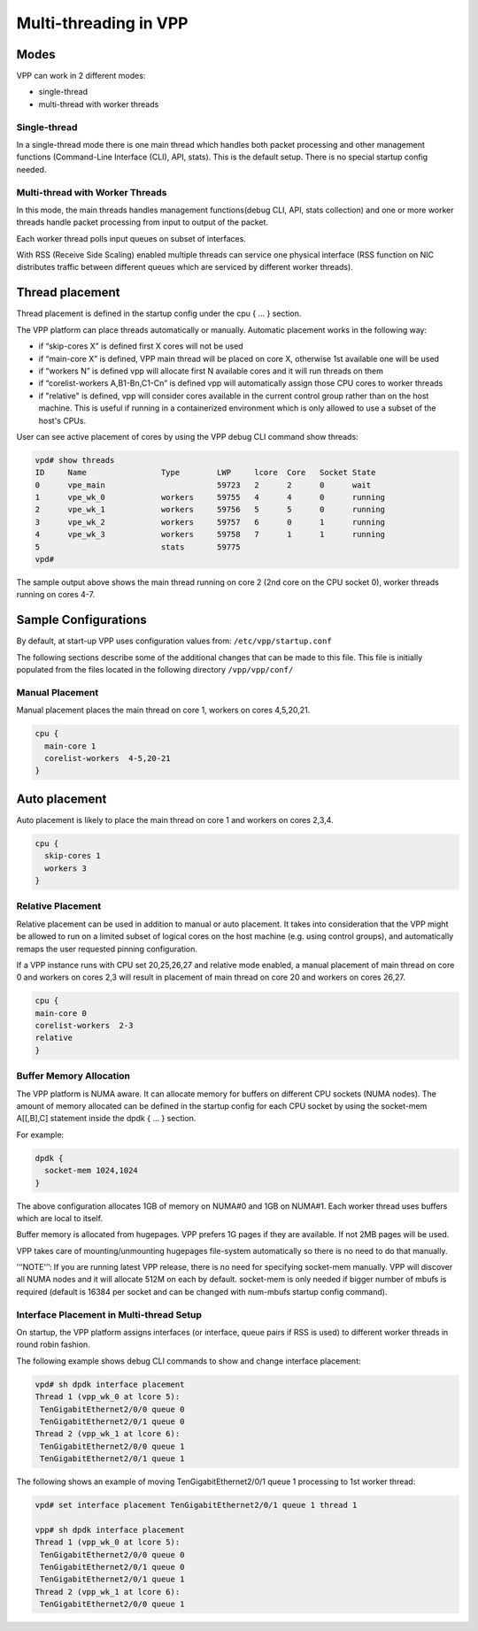 .. _vpp_multi_thread:

Multi-threading in VPP
======================

Modes
-----

VPP can work in 2 different modes:

-  single-thread
-  multi-thread with worker threads

Single-thread
~~~~~~~~~~~~~

In a single-thread mode there is one main thread which handles both
packet processing and other management functions (Command-Line Interface
(CLI), API, stats). This is the default setup. There is no special
startup config needed.

Multi-thread with Worker Threads
~~~~~~~~~~~~~~~~~~~~~~~~~~~~~~~~

In this mode, the main threads handles management functions(debug CLI,
API, stats collection) and one or more worker threads handle packet
processing from input to output of the packet.

Each worker thread polls input queues on subset of interfaces.

With RSS (Receive Side Scaling) enabled multiple threads can service one
physical interface (RSS function on NIC distributes traffic between
different queues which are serviced by different worker threads).

Thread placement
----------------

Thread placement is defined in the startup config under the cpu { … }
section.

The VPP platform can place threads automatically or manually. Automatic
placement works in the following way:

-  if “skip-cores X” is defined first X cores will not be used
-  if “main-core X” is defined, VPP main thread will be placed on core
   X, otherwise 1st available one will be used
-  if “workers N” is defined vpp will allocate first N available cores
   and it will run threads on them
-  if “corelist-workers A,B1-Bn,C1-Cn” is defined vpp will automatically
   assign those CPU cores to worker threads
-  if "relative" is defined, vpp will consider cores available in the current
   control group rather than on the host machine. This is useful if running in a
   containerized environment which is only allowed to use a subset of the host's
   CPUs.

User can see active placement of cores by using the VPP debug CLI
command show threads:

.. code-block:: console

   vpd# show threads
   ID     Name                Type        LWP     lcore  Core   Socket State
   0      vpe_main                        59723   2      2      0      wait
   1      vpe_wk_0            workers     59755   4      4      0      running
   2      vpe_wk_1            workers     59756   5      5      0      running
   3      vpe_wk_2            workers     59757   6      0      1      running
   4      vpe_wk_3            workers     59758   7      1      1      running
   5                          stats       59775
   vpd#

The sample output above shows the main thread running on core 2 (2nd
core on the CPU socket 0), worker threads running on cores 4-7.

Sample Configurations
---------------------

By default, at start-up VPP uses
configuration values from: ``/etc/vpp/startup.conf``

The following sections describe some of the additional changes that can be made to this file.
This file is initially populated from the files located in the following directory ``/vpp/vpp/conf/``

Manual Placement
~~~~~~~~~~~~~~~~

Manual placement places the main thread on core 1, workers on cores
4,5,20,21.

.. code-block:: console

   cpu {
     main-core 1
     corelist-workers  4-5,20-21
   }

Auto placement
--------------

Auto placement is likely to place the main thread on core 1 and workers
on cores 2,3,4.

.. code-block:: console

   cpu {
     skip-cores 1
     workers 3
   }

Relative Placement
~~~~~~~~~~~~~~~~~~~~~~~~~~~~~~~~~~~~~~~~~

Relative placement can be used in addition to manual or auto placement. It takes
into consideration that the VPP might be allowed to run on a limited subset of
logical cores on the host machine (e.g. using control groups), and automatically
remaps the user requested pinning configuration.

If a VPP instance runs with CPU set 20,25,26,27 and relative mode enabled, a
manual placement of main thread on core 0 and workers on cores 2,3 will result
in placement of main thread on core 20 and workers on cores 26,27.

.. code-block:: console

   cpu {
   main-core 0
   corelist-workers  2-3
   relative
   }


Buffer Memory Allocation
~~~~~~~~~~~~~~~~~~~~~~~~

The VPP platform is NUMA aware. It can allocate memory for buffers on
different CPU sockets (NUMA nodes). The amount of memory allocated can
be defined in the startup config for each CPU socket by using the
socket-mem A[[,B],C] statement inside the dpdk { … } section.

For example:

.. code-block:: console

   dpdk {
     socket-mem 1024,1024
   }

The above configuration allocates 1GB of memory on NUMA#0 and 1GB on
NUMA#1. Each worker thread uses buffers which are local to itself.

Buffer memory is allocated from hugepages. VPP prefers 1G pages if they
are available. If not 2MB pages will be used.

VPP takes care of mounting/unmounting hugepages file-system
automatically so there is no need to do that manually.

’‘’NOTE’’’: If you are running latest VPP release, there is no need for
specifying socket-mem manually. VPP will discover all NUMA nodes and it
will allocate 512M on each by default. socket-mem is only needed if
bigger number of mbufs is required (default is 16384 per socket and can
be changed with num-mbufs startup config command).

Interface Placement in Multi-thread Setup
~~~~~~~~~~~~~~~~~~~~~~~~~~~~~~~~~~~~~~~~~

On startup, the VPP platform assigns interfaces (or interface, queue
pairs if RSS is used) to different worker threads in round robin
fashion.

The following example shows debug CLI commands to show and change
interface placement:

.. code-block:: console

   vpd# sh dpdk interface placement
   Thread 1 (vpp_wk_0 at lcore 5):
    TenGigabitEthernet2/0/0 queue 0
    TenGigabitEthernet2/0/1 queue 0
   Thread 2 (vpp_wk_1 at lcore 6):
    TenGigabitEthernet2/0/0 queue 1
    TenGigabitEthernet2/0/1 queue 1

The following shows an example of moving TenGigabitEthernet2/0/1 queue 1
processing to 1st worker thread:

.. code-block:: console

   vpd# set interface placement TenGigabitEthernet2/0/1 queue 1 thread 1

   vpp# sh dpdk interface placement
   Thread 1 (vpp_wk_0 at lcore 5):
    TenGigabitEthernet2/0/0 queue 0
    TenGigabitEthernet2/0/1 queue 0
    TenGigabitEthernet2/0/1 queue 1
   Thread 2 (vpp_wk_1 at lcore 6):
    TenGigabitEthernet2/0/0 queue 1
